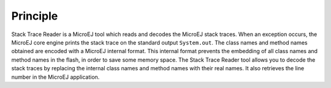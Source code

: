 Principle
=========

Stack Trace Reader is a MicroEJ tool which reads and decodes the MicroEJ
stack traces. When an exception occurs, the MicroEJ core engine prints
the stack trace on the standard output ``System.out``. The class names
and method names obtained are encoded with a MicroEJ internal format.
This internal format prevents the embedding of all class names and
method names in the flash, in order to save some memory space. The Stack
Trace Reader tool allows you to decode the stack traces by replacing the
internal class names and method names with their real names. It also
retrieves the line number in the MicroEJ application.
